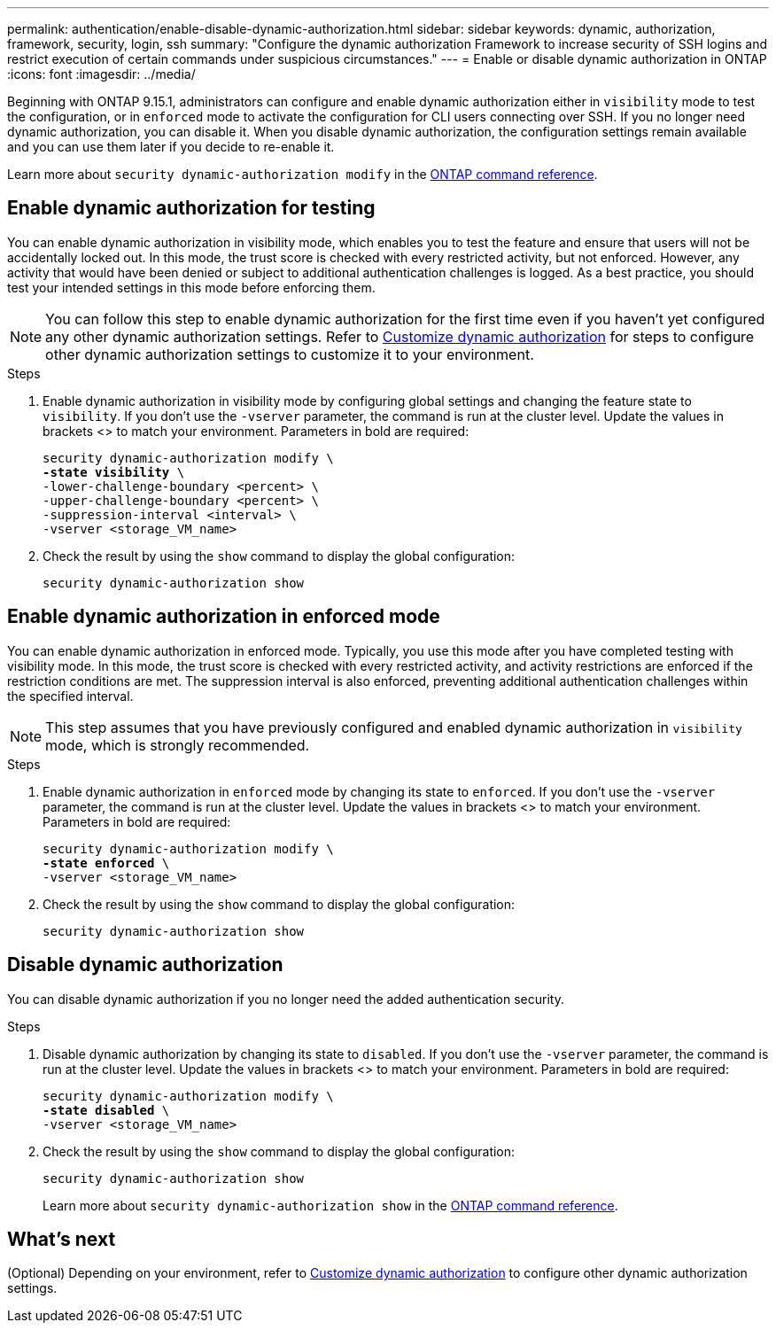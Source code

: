 ---
permalink: authentication/enable-disable-dynamic-authorization.html
sidebar: sidebar
keywords: dynamic, authorization, framework, security, login, ssh
summary: "Configure the dynamic authorization Framework to increase security of SSH logins and restrict execution of certain commands under suspicious circumstances."
---
= Enable or disable dynamic authorization in ONTAP
:icons: font
:imagesdir: ../media/

[.lead]
Beginning with ONTAP 9.15.1, administrators can configure and enable dynamic authorization either in `visibility` mode to test the configuration, or in `enforced` mode to activate the configuration for CLI users connecting over SSH. If you no longer need dynamic authorization, you can disable it. When you disable dynamic authorization, the configuration settings remain available and you can use them later if you decide to re-enable it.

//.Before you begin
//Ensure that you have created a dynamic authorization configuration. Refer to link:configure-dynamic-authorization.html[Configure dynamic authorization] for instructions.

Learn more about `security dynamic-authorization modify` in the link:https://docs.netapp.com/us-en/ontap-cli/security-dynamic-authorization-modify.html[ONTAP command reference^].

== Enable dynamic authorization for testing
You can enable dynamic authorization in visibility mode, which enables you to test the feature and ensure that users will not be accidentally locked out. In this mode, the trust score is checked with every restricted activity, but not enforced. However, any activity that would have been denied or subject to additional authentication challenges is logged. As a best practice, you should test your intended settings in this mode before enforcing them.

NOTE: You can follow this step to enable dynamic authorization for the first time even if you haven't yet configured any other dynamic authorization settings. Refer to link:configure-dynamic-authorization.html[Customize dynamic authorization] for steps to configure other dynamic authorization settings to customize it to your environment.

.Steps

. Enable dynamic authorization in visibility mode by configuring global settings and changing the feature state to `visibility`. If you don't use the `-vserver` parameter, the command is run at the cluster level. Update the values in brackets <> to match your environment. Parameters in bold are required:
+
[source,subs="specialcharacters,quotes"]
----
security dynamic-authorization modify \
*-state visibility* \
-lower-challenge-boundary <percent> \
-upper-challenge-boundary <percent> \
-suppression-interval <interval> \
-vserver <storage_VM_name>
----
. Check the result by using the `show` command to display the global configuration:
+
[source,console]
----
security dynamic-authorization show
----

== Enable dynamic authorization in enforced mode
You can enable dynamic authorization in enforced mode. Typically, you use this mode after you have completed testing with visibility mode. In this mode, the trust score is checked with every restricted activity, and activity restrictions are enforced if the restriction conditions are met. The suppression interval is also enforced, preventing additional authentication challenges within the specified interval. 

NOTE: This step assumes that you have previously configured and enabled dynamic authorization in `visibility` mode, which is strongly recommended.

.Steps

. Enable dynamic authorization in `enforced` mode by changing its state to `enforced`. If you don't use the `-vserver` parameter, the command is run at the cluster level. Update the values in brackets <> to match your environment. Parameters in bold are required:
+
[source,subs="specialcharacters,quotes"]
----
security dynamic-authorization modify \
*-state enforced* \
-vserver <storage_VM_name>
----
. Check the result by using the `show` command to display the global configuration:
+
[source,console]
----
security dynamic-authorization show
----

== Disable dynamic authorization
You can disable dynamic authorization if you no longer need the added authentication security.

.Steps

. Disable dynamic authorization by changing its state to `disabled`. If you don't use the `-vserver` parameter, the command is run at the cluster level. Update the values in brackets <> to match your environment. Parameters in bold are required:
+
[source,subs="specialcharacters,quotes"]
----
security dynamic-authorization modify \
*-state disabled* \
-vserver <storage_VM_name>
----
. Check the result by using the `show` command to display the global configuration:
+
[source,console]
----
security dynamic-authorization show
----
Learn more about `security dynamic-authorization show` in the link:https://docs.netapp.com/us-en/ontap-cli/security-dynamic-authorization-show.html[ONTAP command reference^].

== What's next

(Optional) Depending on your environment, refer to link:configure-dynamic-authorization.html[Customize dynamic authorization] to configure other dynamic authorization settings.

// 2025 Mar 11, ONTAPDOC-2758
// 2025 Feb 19, ONTAPDOC-2758
// 2024 Dec 19, ONTAPDOC-2569
// 2024 Dec 05, ONTAPDOC-2569
// 2024 may 16, ontapdoc-1986
// 2024 Sept 9, ONTAPDOC-2357
